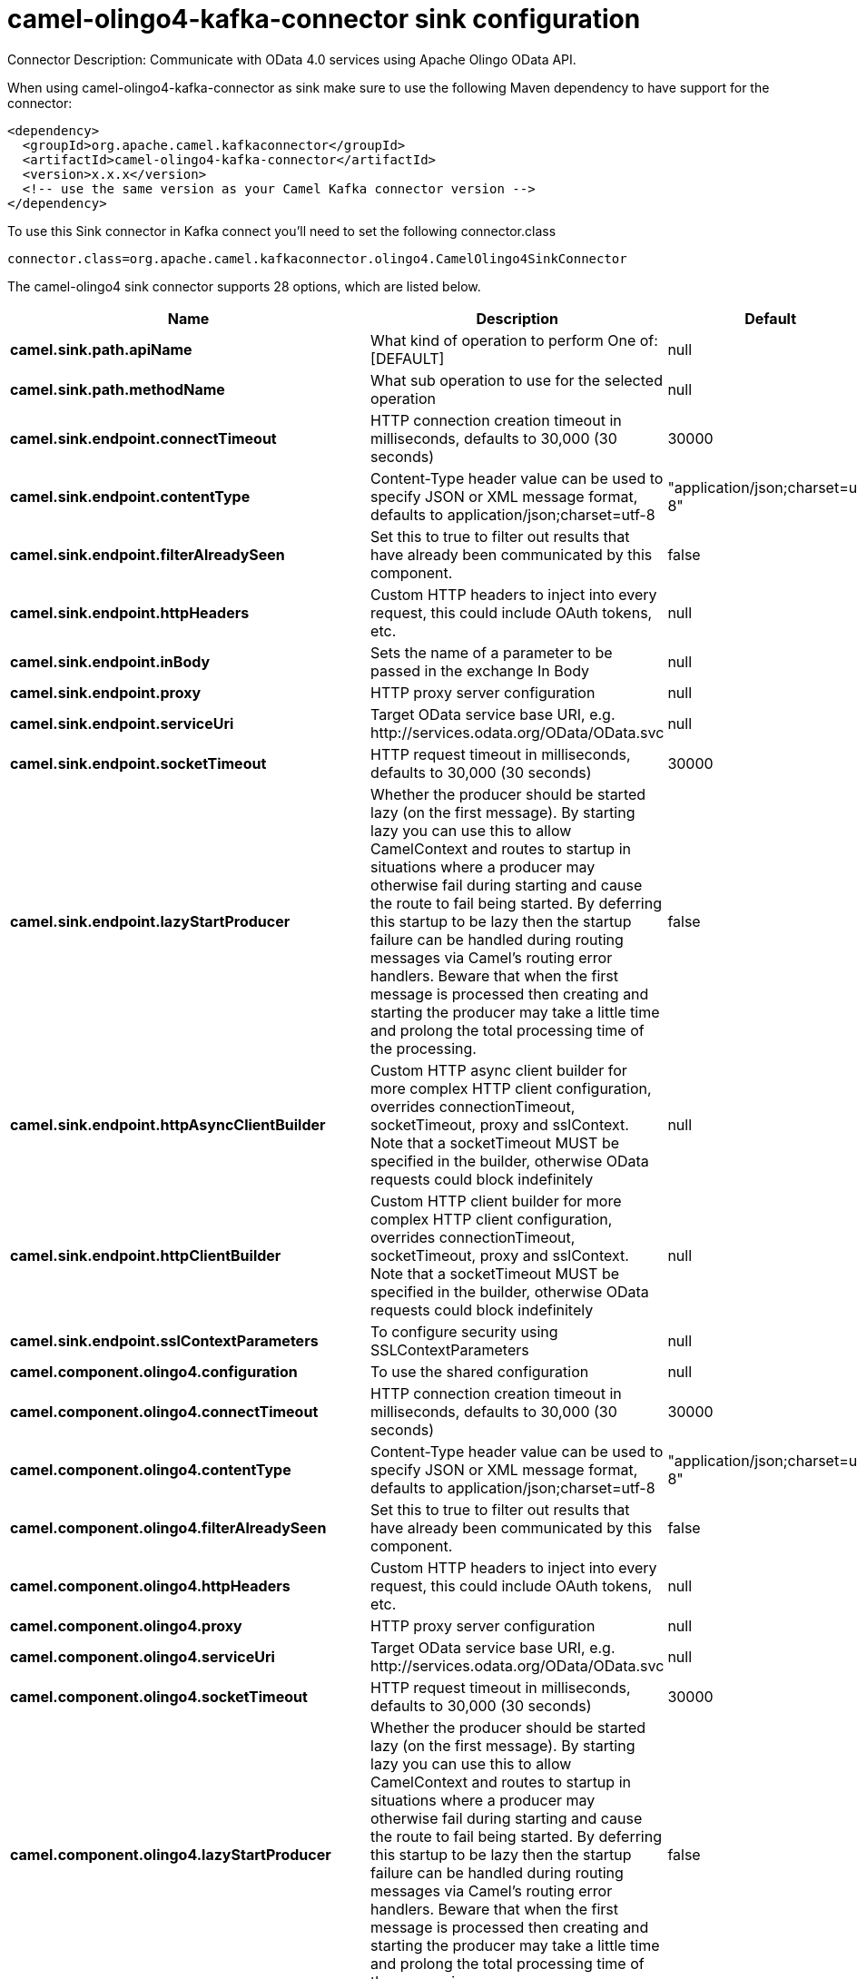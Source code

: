 // kafka-connector options: START
[[camel-olingo4-kafka-connector-sink]]
= camel-olingo4-kafka-connector sink configuration

Connector Description: Communicate with OData 4.0 services using Apache Olingo OData API.

When using camel-olingo4-kafka-connector as sink make sure to use the following Maven dependency to have support for the connector:

[source,xml]
----
<dependency>
  <groupId>org.apache.camel.kafkaconnector</groupId>
  <artifactId>camel-olingo4-kafka-connector</artifactId>
  <version>x.x.x</version>
  <!-- use the same version as your Camel Kafka connector version -->
</dependency>
----

To use this Sink connector in Kafka connect you'll need to set the following connector.class

[source,java]
----
connector.class=org.apache.camel.kafkaconnector.olingo4.CamelOlingo4SinkConnector
----


The camel-olingo4 sink connector supports 28 options, which are listed below.



[width="100%",cols="2,5,^1,1,1",options="header"]
|===
| Name | Description | Default | Required | Priority
| *camel.sink.path.apiName* | What kind of operation to perform One of: [DEFAULT] | null | true | HIGH
| *camel.sink.path.methodName* | What sub operation to use for the selected operation | null | true | HIGH
| *camel.sink.endpoint.connectTimeout* | HTTP connection creation timeout in milliseconds, defaults to 30,000 (30 seconds) | 30000 | false | MEDIUM
| *camel.sink.endpoint.contentType* | Content-Type header value can be used to specify JSON or XML message format, defaults to application/json;charset=utf-8 | "application/json;charset=utf-8" | false | MEDIUM
| *camel.sink.endpoint.filterAlreadySeen* | Set this to true to filter out results that have already been communicated by this component. | false | false | MEDIUM
| *camel.sink.endpoint.httpHeaders* | Custom HTTP headers to inject into every request, this could include OAuth tokens, etc. | null | false | MEDIUM
| *camel.sink.endpoint.inBody* | Sets the name of a parameter to be passed in the exchange In Body | null | false | MEDIUM
| *camel.sink.endpoint.proxy* | HTTP proxy server configuration | null | false | MEDIUM
| *camel.sink.endpoint.serviceUri* | Target OData service base URI, e.g. \http://services.odata.org/OData/OData.svc | null | false | MEDIUM
| *camel.sink.endpoint.socketTimeout* | HTTP request timeout in milliseconds, defaults to 30,000 (30 seconds) | 30000 | false | MEDIUM
| *camel.sink.endpoint.lazyStartProducer* | Whether the producer should be started lazy (on the first message). By starting lazy you can use this to allow CamelContext and routes to startup in situations where a producer may otherwise fail during starting and cause the route to fail being started. By deferring this startup to be lazy then the startup failure can be handled during routing messages via Camel's routing error handlers. Beware that when the first message is processed then creating and starting the producer may take a little time and prolong the total processing time of the processing. | false | false | MEDIUM
| *camel.sink.endpoint.httpAsyncClientBuilder* | Custom HTTP async client builder for more complex HTTP client configuration, overrides connectionTimeout, socketTimeout, proxy and sslContext. Note that a socketTimeout MUST be specified in the builder, otherwise OData requests could block indefinitely | null | false | MEDIUM
| *camel.sink.endpoint.httpClientBuilder* | Custom HTTP client builder for more complex HTTP client configuration, overrides connectionTimeout, socketTimeout, proxy and sslContext. Note that a socketTimeout MUST be specified in the builder, otherwise OData requests could block indefinitely | null | false | MEDIUM
| *camel.sink.endpoint.sslContextParameters* | To configure security using SSLContextParameters | null | false | MEDIUM
| *camel.component.olingo4.configuration* | To use the shared configuration | null | false | MEDIUM
| *camel.component.olingo4.connectTimeout* | HTTP connection creation timeout in milliseconds, defaults to 30,000 (30 seconds) | 30000 | false | MEDIUM
| *camel.component.olingo4.contentType* | Content-Type header value can be used to specify JSON or XML message format, defaults to application/json;charset=utf-8 | "application/json;charset=utf-8" | false | MEDIUM
| *camel.component.olingo4.filterAlreadySeen* | Set this to true to filter out results that have already been communicated by this component. | false | false | MEDIUM
| *camel.component.olingo4.httpHeaders* | Custom HTTP headers to inject into every request, this could include OAuth tokens, etc. | null | false | MEDIUM
| *camel.component.olingo4.proxy* | HTTP proxy server configuration | null | false | MEDIUM
| *camel.component.olingo4.serviceUri* | Target OData service base URI, e.g. \http://services.odata.org/OData/OData.svc | null | false | MEDIUM
| *camel.component.olingo4.socketTimeout* | HTTP request timeout in milliseconds, defaults to 30,000 (30 seconds) | 30000 | false | MEDIUM
| *camel.component.olingo4.lazyStartProducer* | Whether the producer should be started lazy (on the first message). By starting lazy you can use this to allow CamelContext and routes to startup in situations where a producer may otherwise fail during starting and cause the route to fail being started. By deferring this startup to be lazy then the startup failure can be handled during routing messages via Camel's routing error handlers. Beware that when the first message is processed then creating and starting the producer may take a little time and prolong the total processing time of the processing. | false | false | MEDIUM
| *camel.component.olingo4.autowiredEnabled* | Whether autowiring is enabled. This is used for automatic autowiring options (the option must be marked as autowired) by looking up in the registry to find if there is a single instance of matching type, which then gets configured on the component. This can be used for automatic configuring JDBC data sources, JMS connection factories, AWS Clients, etc. | true | false | MEDIUM
| *camel.component.olingo4.httpAsyncClientBuilder* | Custom HTTP async client builder for more complex HTTP client configuration, overrides connectionTimeout, socketTimeout, proxy and sslContext. Note that a socketTimeout MUST be specified in the builder, otherwise OData requests could block indefinitely | null | false | MEDIUM
| *camel.component.olingo4.httpClientBuilder* | Custom HTTP client builder for more complex HTTP client configuration, overrides connectionTimeout, socketTimeout, proxy and sslContext. Note that a socketTimeout MUST be specified in the builder, otherwise OData requests could block indefinitely | null | false | MEDIUM
| *camel.component.olingo4.sslContextParameters* | To configure security using SSLContextParameters | null | false | MEDIUM
| *camel.component.olingo4.useGlobalSslContext Parameters* | Enable usage of global SSL context parameters. | false | false | MEDIUM
|===



The camel-olingo4 sink connector has no converters out of the box.





The camel-olingo4 sink connector has no transforms out of the box.





The camel-olingo4 sink connector has no aggregation strategies out of the box.




// kafka-connector options: END
